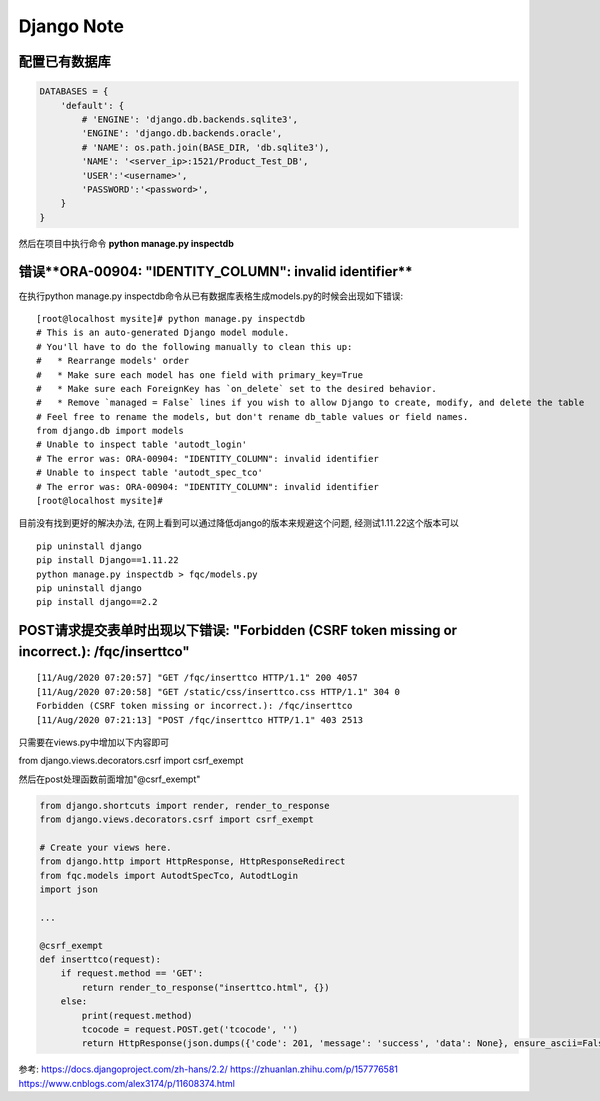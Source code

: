 Django Note   
======================

配置已有数据库
----------------------

.. code-block:: python

    DATABASES = {
        'default': {
            # 'ENGINE': 'django.db.backends.sqlite3',
            'ENGINE': 'django.db.backends.oracle',
            # 'NAME': os.path.join(BASE_DIR, 'db.sqlite3'),
            'NAME': '<server_ip>:1521/Product_Test_DB',
            'USER':'<username>',
            'PASSWORD':'<password>',
        }
    }

然后在项目中执行命令 **python manage.py inspectdb**

错误**ORA-00904: "IDENTITY_COLUMN": invalid identifier**
----------------------

在执行python manage.py inspectdb命令从已有数据库表格生成models.py的时候会出现如下错误:

::

    [root@localhost mysite]# python manage.py inspectdb
    # This is an auto-generated Django model module.
    # You'll have to do the following manually to clean this up:
    #   * Rearrange models' order
    #   * Make sure each model has one field with primary_key=True
    #   * Make sure each ForeignKey has `on_delete` set to the desired behavior.
    #   * Remove `managed = False` lines if you wish to allow Django to create, modify, and delete the table
    # Feel free to rename the models, but don't rename db_table values or field names.
    from django.db import models
    # Unable to inspect table 'autodt_login'
    # The error was: ORA-00904: "IDENTITY_COLUMN": invalid identifier
    # Unable to inspect table 'autodt_spec_tco'
    # The error was: ORA-00904: "IDENTITY_COLUMN": invalid identifier
    [root@localhost mysite]#


目前没有找到更好的解决办法, 在网上看到可以通过降低django的版本来规避这个问题, 经测试1.11.22这个版本可以

::

    pip uninstall django
    pip install Django==1.11.22
    python manage.py inspectdb > fqc/models.py
    pip uninstall django
    pip install django==2.2

POST请求提交表单时出现以下错误: "**Forbidden (CSRF token missing or incorrect.): /fqc/inserttco**"
----------------------

::

    [11/Aug/2020 07:20:57] "GET /fqc/inserttco HTTP/1.1" 200 4057
    [11/Aug/2020 07:20:58] "GET /static/css/inserttco.css HTTP/1.1" 304 0
    Forbidden (CSRF token missing or incorrect.): /fqc/inserttco
    [11/Aug/2020 07:21:13] "POST /fqc/inserttco HTTP/1.1" 403 2513

只需要在views.py中增加以下内容即可

from django.views.decorators.csrf import csrf_exempt

然后在post处理函数前面增加"@csrf_exempt"

.. code-block:: python

    from django.shortcuts import render, render_to_response
    from django.views.decorators.csrf import csrf_exempt

    # Create your views here.
    from django.http import HttpResponse, HttpResponseRedirect
    from fqc.models import AutodtSpecTco, AutodtLogin
    import json

    ...

    @csrf_exempt
    def inserttco(request):
        if request.method == 'GET':
            return render_to_response("inserttco.html", {})
        else:
            print(request.method)
            tcocode = request.POST.get('tcocode', '')
            return HttpResponse(json.dumps({'code': 201, 'message': 'success', 'data': None}, ensure_ascii=False))

参考:
https://docs.djangoproject.com/zh-hans/2.2/
https://zhuanlan.zhihu.com/p/157776581
https://www.cnblogs.com/alex3174/p/11608374.html
